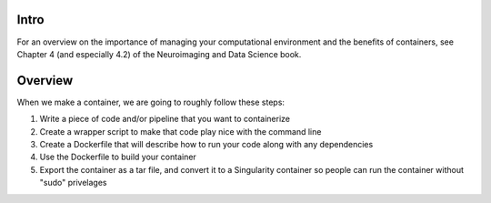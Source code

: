 Intro
-----

For an overview on the importance of managing your computational environment and
the benefits of containers, see Chapter 4 (and especially 4.2) of the Neuroimaging
and Data Science book.

Overview
--------

When we make a container, we are going to roughly follow these steps:

1. Write a piece of code and/or pipeline that you want to containerize
2. Create a wrapper script to make that code play nice with the command line
3. Create a Dockerfile that will describe how to run your code along with any dependencies
4. Use the Dockerfile to build your container
5. Export the container as a tar file, and convert it to a Singularity container so
   people can run the container without "sudo" privelages


